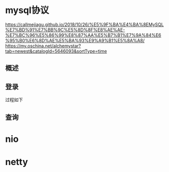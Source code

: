 * mysql协议
  https://callmejiagu.github.io/2018/10/26/%E5%9F%BA%E4%BA%8EMySQL%E7%BD%91%E7%BB%9C%E5%8D%8F%E8%AE%AE-%E7%BC%96%E5%86%99%E8%87%AA%E5%B7%B1%E7%9A%84%E6%95%B0%E6%8D%AE%E5%BA%93%E9%A9%B1%E5%8A%A8/
 https://my.oschina.net/alchemystar?tab=newest&catalogId=5646093&sortType=time 
** 概述
 [[file:1.png]]  
** 登录
   过程如下[[file:2.png]]   
** 查询
* nio
* netty

